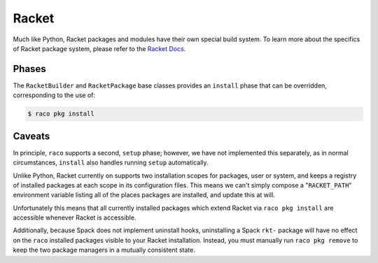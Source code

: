 .. Copyright 2013-2023 Lawrence Livermore National Security, LLC and other
   Spack Project Developers. See the top-level COPYRIGHT file for details.

   SPDX-License-Identifier: (Apache-2.0 OR MIT)

.. _racketpackage:

------
Racket
------

Much like Python, Racket packages and modules have their own special build system.
To learn more about the specifics of Racket package system, please refer to the
`Racket Docs <https://docs.racket-lang.org/pkg/cmdline.html>`_.

^^^^^^
Phases
^^^^^^

The ``RacketBuilder`` and ``RacketPackage`` base classes provides an ``install`` phase that
can be overridden, corresponding to the use of:

.. code-block:: console

   $ raco pkg install

^^^^^^^
Caveats
^^^^^^^

In principle, ``raco`` supports a second, ``setup`` phase; however, we have not
implemented this separately, as in normal circumstances, ``install`` also handles
running ``setup`` automatically.

Unlike Python, Racket currently on supports two installation scopes for packages, user
or system, and keeps a registry of installed packages at each scope in its configuration files.
This means we can't simply compose a "``RACKET_PATH``" environment variable listing all of the
places packages are installed, and update this at will.

Unfortunately this means that all currently installed packages which extend Racket via ``raco pkg install``
are accessible whenever Racket is accessible.

Additionally, because Spack does not implement uninstall hooks, uninstalling a Spack  ``rkt-`` package
will have no effect on the ``raco`` installed packages visible to your Racket installation.
Instead, you must manually run ``raco pkg remove`` to keep the two package managers in a mutually
consistent state.
